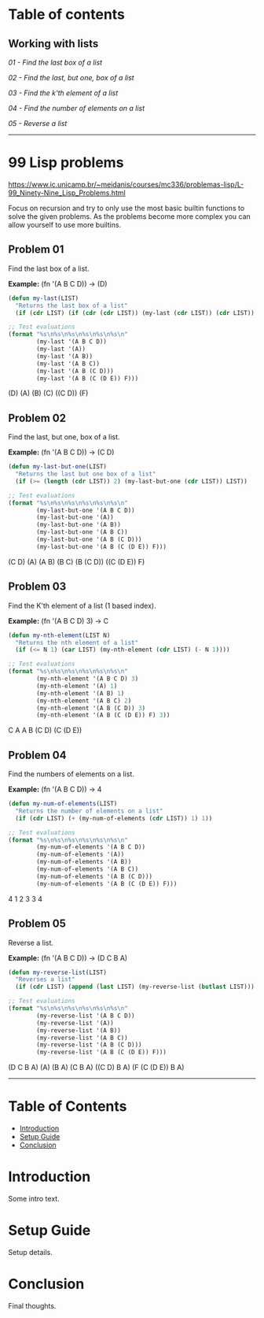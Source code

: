 * Table of contents
** Working with lists
[[*Problem 01][01 - Find the last box of a list]]

[[*Problem 02][02 - Find the last, but one, box of a list]]

[[*Problem 03][03 - Find the k'th element of a list]]

[[*Problem 04][04 - Find the number of elements on a list]]

[[*Problem 05][05 - Reverse a list]]

-----

* 99 Lisp problems
https://www.ic.unicamp.br/~meidanis/courses/mc336/problemas-lisp/L-99_Ninety-Nine_Lisp_Problems.html

Focus on recursion and try to only use the most basic builtin functions to solve the given problems. As the problems become more complex you can allow yourself to use more builtins.

** Problem 01
Find the last box of a list.

*Example:* (fn '(A B C D)) -> (D)
#+NAME: problem-01
#+BEGIN_SRC emacs-lisp :results raw
  (defun my-last(LIST)
    "Returns the last box of a list"
    (if (cdr LIST) (if (cdr (cdr LIST)) (my-last (cdr LIST)) (cdr LIST)) LIST))

  ;; Test evaluations
  (format "%s\n%s\n%s\n%s\n%s\n%s\n"
          (my-last '(A B C D))
          (my-last '(A))
          (my-last '(A B))
          (my-last '(A B C))
          (my-last '(A B (C D)))
          (my-last '(A B (C (D E)) F)))
#+END_SRC

#+RESULTS: problem-01
(D)
(A)
(B)
(C)
((C D))
(F)

** Problem 02
Find the last, but one, box of a list.

*Example:* (fn '(A B C D)) -> (C D)
#+NAME: problem-02
#+BEGIN_SRC emacs-lisp :results raw
  (defun my-last-but-one(LIST)
    "Returns the last but one box of a list"
    (if (>= (length (cdr LIST)) 2) (my-last-but-one (cdr LIST)) LIST))

  ;; Test evaluations
  (format "%s\n%s\n%s\n%s\n%s\n%s\n"
          (my-last-but-one '(A B C D))
          (my-last-but-one '(A))
          (my-last-but-one '(A B))
          (my-last-but-one '(A B C))
          (my-last-but-one '(A B (C D)))
          (my-last-but-one '(A B (C (D E)) F)))
#+END_SRC

#+RESULTS: problem-02
(C D)
(A)
(A B)
(B C)
(B (C D))
((C (D E)) F)

** Problem 03
Find the K'th element of a list (1 based index).

*Example:* (fn '(A B C D) 3) -> C
#+NAME: problem-03
#+BEGIN_SRC emacs-lisp :results raw
  (defun my-nth-element(LIST N)
    "Returns the nth element of a list"
    (if (<= N 1) (car LIST) (my-nth-element (cdr LIST) (- N 1))))

  ;; Test evaluations
  (format "%s\n%s\n%s\n%s\n%s\n%s\n"
          (my-nth-element '(A B C D) 3)
          (my-nth-element '(A) 1)
          (my-nth-element '(A B) 1)
          (my-nth-element '(A B C) 2)
          (my-nth-element '(A B (C D)) 3)
          (my-nth-element '(A B (C (D E)) F) 3))
#+END_SRC

#+RESULTS: problem-03
C
A
A
B
(C D)
(C (D E))

** Problem 04
Find the numbers of elements on a list.

*Example:* (fn '(A B C D)) -> 4
#+NAME: problem-04
#+BEGIN_SRC emacs-lisp :results raw
  (defun my-num-of-elements(LIST)
    "Returns the number of elements on a list"
    (if (cdr LIST) (+ (my-num-of-elements (cdr LIST)) 1) 1))

  ;; Test evaluations
  (format "%s\n%s\n%s\n%s\n%s\n%s\n"
          (my-num-of-elements '(A B C D))
          (my-num-of-elements '(A))
          (my-num-of-elements '(A B))
          (my-num-of-elements '(A B C))
          (my-num-of-elements '(A B (C D)))
          (my-num-of-elements '(A B (C (D E)) F)))
#+END_SRC

#+RESULTS: problem-04
4
1
2
3
3
4

** Problem 05
Reverse a list.

*Example:* (fn '(A B C D)) -> (D C B A)
#+NAME: problem-05
#+BEGIN_SRC emacs-lisp :results raw
  (defun my-reverse-list(LIST)
    "Reverses a list"
    (if (cdr LIST) (append (last LIST) (my-reverse-list (butlast LIST))) LIST))

  ;; Test evaluations
  (format "%s\n%s\n%s\n%s\n%s\n%s\n"
          (my-reverse-list '(A B C D))
          (my-reverse-list '(A))
          (my-reverse-list '(A B))
          (my-reverse-list '(A B C))
          (my-reverse-list '(A B (C D)))
          (my-reverse-list '(A B (C (D E)) F)))
#+END_SRC

#+RESULTS: problem-05
(D C B A)
(A)
(B A)
(C B A)
((C D) B A)
(F (C (D E)) B A)

-----

* Table of Contents
- [[id:abcd-1234][Introduction]]
- [[id:wxyz-5678][Setup Guide]]
- [[id:lmno-9012][Conclusion]]

* Introduction
  :PROPERTIES:
  :ID: abcd-1234
  :END:
Some intro text.

* Setup Guide
  :PROPERTIES:
  :ID: wxyz-5678
  :END:
Setup details.

* Conclusion
  :PROPERTIES:
  :ID: lmno-9012
  :END:
  Final thoughts.
